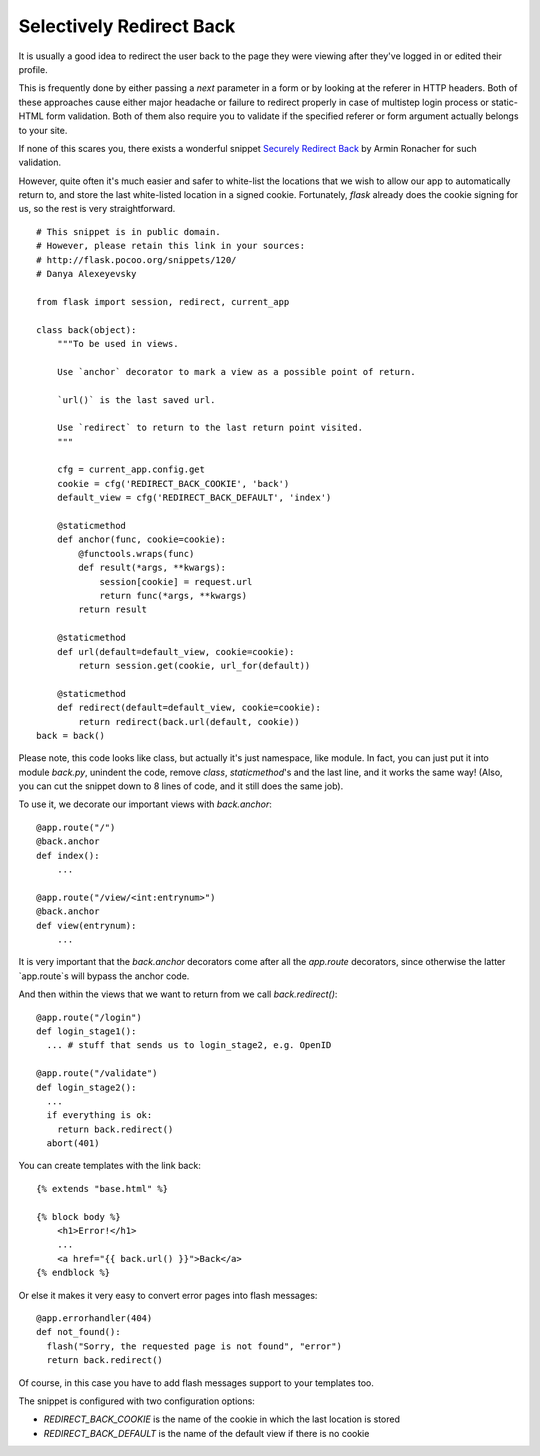 Selectively Redirect Back
=========================

It is usually a good idea to redirect the user back to the page they
were viewing after they've logged in or edited their profile.

This is frequently done by either passing a `next` parameter in a form
or by looking at the referer in HTTP headers. Both of these approaches
cause either major headache or failure to redirect properly in case of
multistep login process or static-HTML form validation. Both of them
also require you to validate if the specified referer or form argument
actually belongs to your site.

If none of this scares you, there exists a wonderful snippet `Securely
Redirect Back`_ by Armin Ronacher for such validation.

However, quite often it's much easier and safer to white-list the
locations that we wish to allow our app to automatically return to,
and store the last white-listed location in a signed cookie.
Fortunately, `flask` already does the cookie signing for us, so the
rest is very straightforward.


::

    # This snippet is in public domain.
    # However, please retain this link in your sources:
    # http://flask.pocoo.org/snippets/120/
    # Danya Alexeyevsky
    
    from flask import session, redirect, current_app
    
    class back(object):
        """To be used in views.
    
        Use `anchor` decorator to mark a view as a possible point of return.
    
        `url()` is the last saved url.
    
        Use `redirect` to return to the last return point visited.
        """
    
        cfg = current_app.config.get
        cookie = cfg('REDIRECT_BACK_COOKIE', 'back')
        default_view = cfg('REDIRECT_BACK_DEFAULT', 'index')
    
        @staticmethod
        def anchor(func, cookie=cookie):
            @functools.wraps(func)
            def result(*args, **kwargs):
                session[cookie] = request.url
                return func(*args, **kwargs)
            return result
    
        @staticmethod
        def url(default=default_view, cookie=cookie):
            return session.get(cookie, url_for(default))
    
        @staticmethod
        def redirect(default=default_view, cookie=cookie):
            return redirect(back.url(default, cookie))
    back = back()


Please note, this code looks like class, but actually it's just
namespace, like module. In fact, you can just put it into module
`back.py`, unindent the code, remove `class`, `staticmethod`'s and the
last line, and it works the same way! (Also, you can cut the snippet
down to 8 lines of code, and it still does the same job).

To use it, we decorate our important views with `back.anchor`:


::

    @app.route("/")
    @back.anchor
    def index():
        ...
    
    @app.route("/view/<int:entrynum>")
    @back.anchor
    def view(entrynum):
        ...


It is very important that the `back.anchor` decorators come after all
the `app.route` decorators, since otherwise the latter `app.route`s
will bypass the anchor code.

And then within the views that we want to return from we call
`back.redirect()`:


::

    @app.route("/login")
    def login_stage1():
      ... # stuff that sends us to login_stage2, e.g. OpenID
    
    @app.route("/validate")
    def login_stage2():
      ...
      if everything is ok:
        return back.redirect()
      abort(401)


You can create templates with the link back:


::

    {% extends "base.html" %}
    
    {% block body %}
        <h1>Error!</h1>
        ...
        <a href="{{ back.url() }}">Back</a>
    {% endblock %}


Or else it makes it very easy to convert error pages into flash
messages:


::

    @app.errorhandler(404)
    def not_found():
      flash("Sorry, the requested page is not found", "error")
      return back.redirect()


Of course, in this case you have to add flash messages support to your
templates too.

The snippet is configured with two configuration options:


+ `REDIRECT_BACK_COOKIE` is the name of the cookie in which the last
  location is stored
+ `REDIRECT_BACK_DEFAULT` is the name of the default view if there is
  no cookie
.. _Securely Redirect Back: ../62

